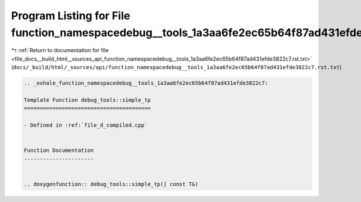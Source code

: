 
.. _program_listing_file_docs__build_html__sources_api_function_namespacedebug__tools_1a3aa6fe2ec65b64f87ad431efde3822c7.rst.txt:

Program Listing for File function_namespacedebug__tools_1a3aa6fe2ec65b64f87ad431efde3822c7.rst.txt
==================================================================================================

|exhale_lsh| :ref:`Return to documentation for file <file_docs__build_html__sources_api_function_namespacedebug__tools_1a3aa6fe2ec65b64f87ad431efde3822c7.rst.txt>` (``docs/_build/html/_sources/api/function_namespacedebug__tools_1a3aa6fe2ec65b64f87ad431efde3822c7.rst.txt``)

.. |exhale_lsh| unicode:: U+021B0 .. UPWARDS ARROW WITH TIP LEFTWARDS

.. code-block:: cpp

   .. _exhale_function_namespacedebug__tools_1a3aa6fe2ec65b64f87ad431efde3822c7:
   
   Template Function debug_tools::simple_tp
   ========================================
   
   - Defined in :ref:`file_d_compiled.cpp`
   
   
   Function Documentation
   ----------------------
   
   
   .. doxygenfunction:: debug_tools::simple_tp(] const T&)
